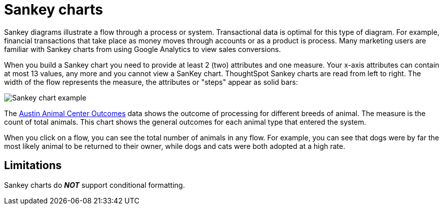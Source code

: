 = Sankey charts
:linkattrs:
:experimental:
:page-aliases: /end-user/search/about-sankey-charts.adoc
:last_updated: 2/24/2021
:page-layout: default-cloud
:description: The Sankey chart is a type of chart that contains both columns and a special type of line chart. Use sankey charts to display transactional data.

Sankey diagrams illustrate a flow through a process or system.
Transactional data is optimal for this type of diagram.
For example, financial transactions that take place as money moves through accounts or as a product is process.
Many marketing users are familiar with Sankey charts from using Google Analytics to view sales conversions.

When you build a Sankey chart you need to provide at least 2 (two) attributes and one measure.
Your x-axis attributes can contain at most 13 values, any more and you cannot view a SanKey chart.
ThoughtSpot Sankey charts are read from left to right.
The width of the flow represents the measure, the attributes or "steps" appear as solid bars:

image::sankey-chart-example.png[Sankey chart example]

The link:{attachmentsdir}/Austin_Animal_Center_Outcomes.csv[Austin Animal Center Outcomes] data shows the outcome of processing for different breeds of animal. The measure is the count of total animals.
This chart shows the general outcomes for each animal type that entered the system.

When you click on a flow, you can see the total number of animals in any flow. For example, you can see that dogs were by far the most likely animal to be returned to their owner, while dogs and cats were both adopted at a high rate.

== Limitations

Sankey charts do *_NOT_* support conditional formatting.
